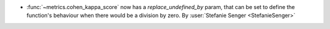 - :func:`~metrics.cohen_kappa_score` now has a `replace_undefined_by` param, that can be
  set to define the function's behaviour when there would be a division by zero.
  By :user:`Stefanie Senger <StefanieSenger>`
